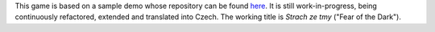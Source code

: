 This game is based on a sample demo whose repository can be found `here <https://github.com/myrmica-habilis/cave-terror>`_. It is still work-in-progress, being continuously refactored, extended and translated into Czech. The working title is *Strach ze tmy* ("Fear of the Dark").
